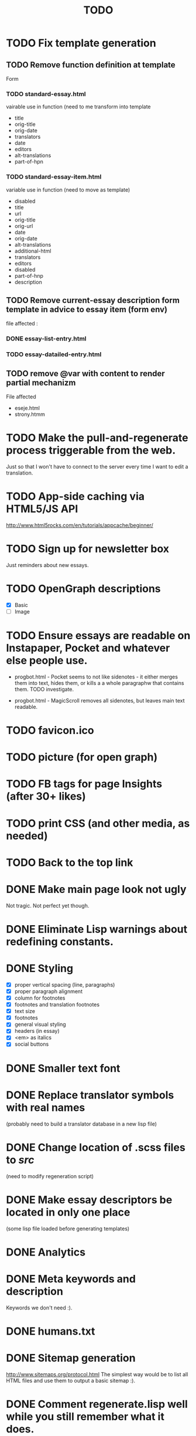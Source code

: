 #+title: TODO
#+startup: hidestars

* TODO Fix template generation
** TODO Remove function definition at template
   Form
*** TODO standard-essay.html
	vairable use in function (need to me transform into template
	  + title
	  + orig-title
	  + orig-date
	  + translators
	  + date
	  + editors
	  + alt-translations
	  + part-of-hpn

*** TODO standard-essay-item.html
	variable use in function (need to move as template)
	+ disabled
	+ title
	+ url
	+ orig-title
	+ orig-url
	+ date
	+ orig-date
	+ alt-translations
	+ additional-html
	+ translators
	+ editors
	+ disabled
	+ part-of-hnp
	+ description

** TODO Remove *current-essay* description form template in advice to essay item (form env)
   file affected : 
   
*** DONE essay-list-entry.html
*** TODO essay-datailed-entry.html

** TODO remove @var with content to render partial mechanizm
   File affected
   + eseje.html
   + strony.htmm


* TODO Make the pull-and-regenerate process triggerable from the web.
  Just so that I won't have to connect to the server every time I want to edit a translation.

* TODO App-side caching via HTML5/JS API
  http://www.html5rocks.com/en/tutorials/appcache/beginner/
* TODO Sign up for newsletter box
  Just reminders about new essays.
* TODO OpenGraph descriptions
  - [X] Basic
  - [ ] Image

* TODO Ensure essays are readable on Instapaper, Pocket and whatever else people use.

  - progbot.html - Pocket seems to not like sidenotes - it either
    merges them into text, hides them, or kills a a whole paragraphw
    that contains them. TODO investigate.

  - progbot.html - MagicScroll removes all sidenotes, but leaves main
    text readable.

* TODO favicon.ico

* TODO picture (for open graph)

* TODO FB tags for page Insights (after 30+ likes)

* TODO print CSS (and other media, as needed)

* TODO Back to the top link


* DONE Make main page look not ugly
  Not tragic. Not perfect yet though.

* DONE Eliminate Lisp warnings about redefining constants.
  
* DONE Styling
  - [X] proper vertical spacing (line, paragraphs)
  - [X] proper paragraph alignment
  - [X] column for footnotes
  - [X] footnotes and translation footnotes
  - [X] text size
  - [X] footnotes
  - [X] general visual styling
  - [X] headers (in essay)
  - [X] <em> as italics
  - [X] social buttons

* DONE Smaller text font
* DONE Replace translator symbols with real names
  (probably need to build a translator database in a new lisp file)

* DONE Change location of .scss files to /src/
  (need to modify regeneration script)

* DONE Make essay descriptors be located in only one place
  (some lisp file loaded before generating templates)

* DONE Analytics

* DONE Meta keywords and description
  Keywords we don't need :).

* DONE humans.txt

* DONE Sitemap generation
  http://www.sitemaps.org/protocol.html
  The simplest way would be to list all HTML files and use them to output a basic sitemap :).

* DONE Comment regenerate.lisp well while you still remember what it does.

* DONE Wszystkie javascriptowe bajery :)
  W tym JS-powered paragraph links.

* DONE Social buttons for page
  - [X] Facebook Fanpage
  - [X] Twitter for following
  - [X] Gogle Plus :)


* DONE Social buttons for essays
  See if you can find some social plugins that could handle all of this.
  - [X] Facebook Like
  - [X] Share on Twitter
  - [X] Google Plus
  - [X] Wykop

* DONE Meta Descriptions for pages

* DONE robots.txt
